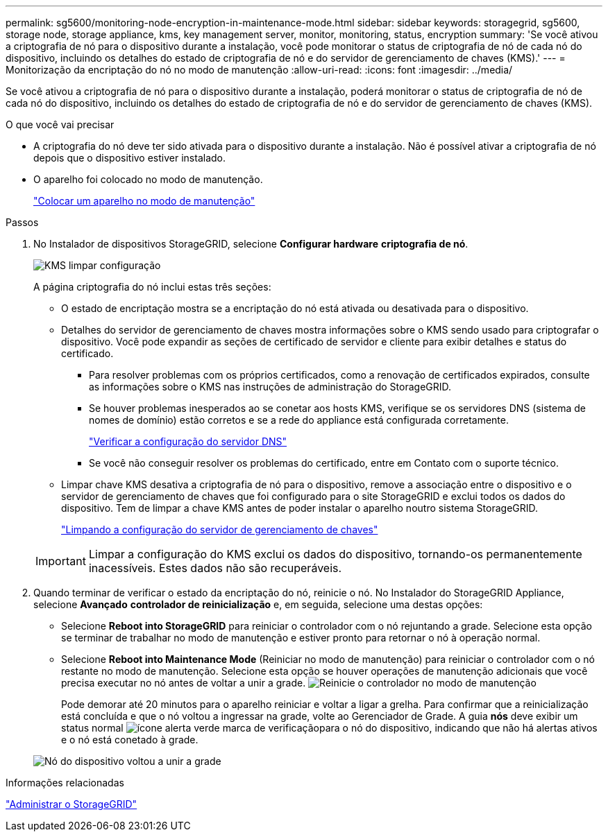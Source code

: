 ---
permalink: sg5600/monitoring-node-encryption-in-maintenance-mode.html 
sidebar: sidebar 
keywords: storagegrid, sg5600, storage node, storage appliance, kms, key management server, monitor, monitoring, status, encryption 
summary: 'Se você ativou a criptografia de nó para o dispositivo durante a instalação, você pode monitorar o status de criptografia de nó de cada nó do dispositivo, incluindo os detalhes do estado de criptografia de nó e do servidor de gerenciamento de chaves (KMS).' 
---
= Monitorização da encriptação do nó no modo de manutenção
:allow-uri-read: 
:icons: font
:imagesdir: ../media/


[role="lead"]
Se você ativou a criptografia de nó para o dispositivo durante a instalação, poderá monitorar o status de criptografia de nó de cada nó do dispositivo, incluindo os detalhes do estado de criptografia de nó e do servidor de gerenciamento de chaves (KMS).

.O que você vai precisar
* A criptografia do nó deve ter sido ativada para o dispositivo durante a instalação. Não é possível ativar a criptografia de nó depois que o dispositivo estiver instalado.
* O aparelho foi colocado no modo de manutenção.
+
link:placing-appliance-into-maintenance-mode.html["Colocar um aparelho no modo de manutenção"]



.Passos
. No Instalador de dispositivos StorageGRID, selecione *Configurar hardware* *criptografia de nó*.
+
image::../media/fde_monitor_in_maint_mode.png[KMS limpar configuração]

+
A página criptografia do nó inclui estas três seções:

+
** O estado de encriptação mostra se a encriptação do nó está ativada ou desativada para o dispositivo.
** Detalhes do servidor de gerenciamento de chaves mostra informações sobre o KMS sendo usado para criptografar o dispositivo. Você pode expandir as seções de certificado de servidor e cliente para exibir detalhes e status do certificado.
+
*** Para resolver problemas com os próprios certificados, como a renovação de certificados expirados, consulte as informações sobre o KMS nas instruções de administração do StorageGRID.
*** Se houver problemas inesperados ao se conetar aos hosts KMS, verifique se os servidores DNS (sistema de nomes de domínio) estão corretos e se a rede do appliance está configurada corretamente.
+
link:checking-dns-server-configuration.html["Verificar a configuração do servidor DNS"]

*** Se você não conseguir resolver os problemas do certificado, entre em Contato com o suporte técnico.


** Limpar chave KMS desativa a criptografia de nó para o dispositivo, remove a associação entre o dispositivo e o servidor de gerenciamento de chaves que foi configurado para o site StorageGRID e exclui todos os dados do dispositivo. Tem de limpar a chave KMS antes de poder instalar o aparelho noutro sistema StorageGRID.
+
link:clearing-key-management-server-configuration.html["Limpando a configuração do servidor de gerenciamento de chaves"]

+

IMPORTANT: Limpar a configuração do KMS exclui os dados do dispositivo, tornando-os permanentemente inacessíveis. Estes dados não são recuperáveis.



. Quando terminar de verificar o estado da encriptação do nó, reinicie o nó. No Instalador do StorageGRID Appliance, selecione *Avançado* *controlador de reinicialização* e, em seguida, selecione uma destas opções:
+
** Selecione *Reboot into StorageGRID* para reiniciar o controlador com o nó rejuntando a grade. Selecione esta opção se terminar de trabalhar no modo de manutenção e estiver pronto para retornar o nó à operação normal.
** Selecione *Reboot into Maintenance Mode* (Reiniciar no modo de manutenção) para reiniciar o controlador com o nó restante no modo de manutenção. Selecione esta opção se houver operações de manutenção adicionais que você precisa executar no nó antes de voltar a unir a grade. image:../media/reboot_controller_from_maintenance_mode.png["Reinicie o controlador no modo de manutenção"]
+
Pode demorar até 20 minutos para o aparelho reiniciar e voltar a ligar a grelha. Para confirmar que a reinicialização está concluída e que o nó voltou a ingressar na grade, volte ao Gerenciador de Grade. A guia *nós* deve exibir um status normal image:../media/icon_alert_green_checkmark.png["ícone alerta verde marca de verificação"]para o nó do dispositivo, indicando que não há alertas ativos e o nó está conetado à grade.

+
image::../media/node_rejoin_grid_confirmation.png[Nó do dispositivo voltou a unir a grade]





.Informações relacionadas
link:../admin/index.html["Administrar o StorageGRID"]

